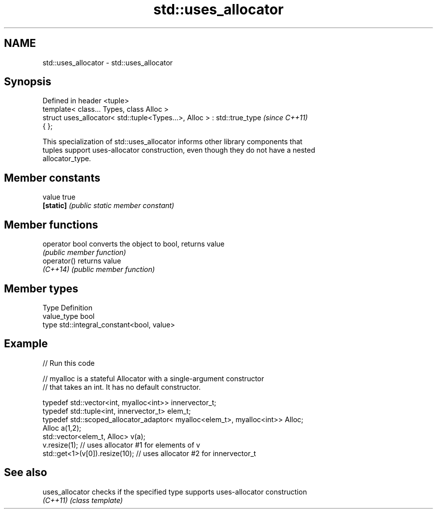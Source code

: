 .TH std::uses_allocator 3 "2021.11.17" "http://cppreference.com" "C++ Standard Libary"
.SH NAME
std::uses_allocator \- std::uses_allocator

.SH Synopsis
   Defined in header <tuple>
   template< class... Types, class Alloc >
   struct uses_allocator< std::tuple<Types...>, Alloc > : std::true_type  \fI(since C++11)\fP
   { };

   This specialization of std::uses_allocator informs other library components that
   tuples support uses-allocator construction, even though they do not have a nested
   allocator_type.

.SH Member constants

   value    true
   \fB[static]\fP \fI(public static member constant)\fP

.SH Member functions

   operator bool converts the object to bool, returns value
                 \fI(public member function)\fP
   operator()    returns value
   \fI(C++14)\fP       \fI(public member function)\fP

.SH Member types

   Type       Definition
   value_type bool
   type       std::integral_constant<bool, value>

.SH Example


// Run this code

 // myalloc is a stateful Allocator with a single-argument constructor
 // that takes an int. It has no default constructor.

     typedef std::vector<int, myalloc<int>> innervector_t;
     typedef std::tuple<int, innervector_t> elem_t;
     typedef std::scoped_allocator_adaptor< myalloc<elem_t>, myalloc<int>> Alloc;
     Alloc a(1,2);
     std::vector<elem_t, Alloc> v(a);
     v.resize(1);                  // uses allocator #1 for elements of v
     std::get<1>(v[0]).resize(10); // uses allocator #2 for innervector_t

.SH See also

   uses_allocator checks if the specified type supports uses-allocator construction
   \fI(C++11)\fP        \fI(class template)\fP
